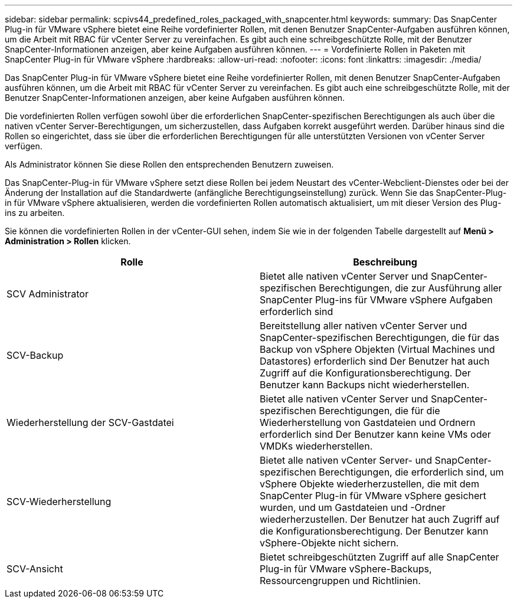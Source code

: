 ---
sidebar: sidebar 
permalink: scpivs44_predefined_roles_packaged_with_snapcenter.html 
keywords:  
summary: Das SnapCenter Plug-in für VMware vSphere bietet eine Reihe vordefinierter Rollen, mit denen Benutzer SnapCenter-Aufgaben ausführen können, um die Arbeit mit RBAC für vCenter Server zu vereinfachen. Es gibt auch eine schreibgeschützte Rolle, mit der Benutzer SnapCenter-Informationen anzeigen, aber keine Aufgaben ausführen können. 
---
= Vordefinierte Rollen in Paketen mit SnapCenter Plug-in für VMware vSphere
:hardbreaks:
:allow-uri-read: 
:nofooter: 
:icons: font
:linkattrs: 
:imagesdir: ./media/


[role="lead"]
Das SnapCenter Plug-in für VMware vSphere bietet eine Reihe vordefinierter Rollen, mit denen Benutzer SnapCenter-Aufgaben ausführen können, um die Arbeit mit RBAC für vCenter Server zu vereinfachen. Es gibt auch eine schreibgeschützte Rolle, mit der Benutzer SnapCenter-Informationen anzeigen, aber keine Aufgaben ausführen können.

Die vordefinierten Rollen verfügen sowohl über die erforderlichen SnapCenter-spezifischen Berechtigungen als auch über die nativen vCenter Server-Berechtigungen, um sicherzustellen, dass Aufgaben korrekt ausgeführt werden. Darüber hinaus sind die Rollen so eingerichtet, dass sie über die erforderlichen Berechtigungen für alle unterstützten Versionen von vCenter Server verfügen.

Als Administrator können Sie diese Rollen den entsprechenden Benutzern zuweisen.

Das SnapCenter-Plug-in für VMware vSphere setzt diese Rollen bei jedem Neustart des vCenter-Webclient-Dienstes oder bei der Änderung der Installation auf die Standardwerte (anfängliche Berechtigungseinstellung) zurück. Wenn Sie das SnapCenter-Plug-in für VMware vSphere aktualisieren, werden die vordefinierten Rollen automatisch aktualisiert, um mit dieser Version des Plug-ins zu arbeiten.

Sie können die vordefinierten Rollen in der vCenter-GUI sehen, indem Sie wie in der folgenden Tabelle dargestellt auf *Menü > Administration > Rollen* klicken.

|===
| Rolle | Beschreibung 


| SCV Administrator | Bietet alle nativen vCenter Server und SnapCenter-spezifischen Berechtigungen, die zur Ausführung aller SnapCenter Plug-ins für VMware vSphere Aufgaben erforderlich sind 


| SCV-Backup | Bereitstellung aller nativen vCenter Server und SnapCenter-spezifischen Berechtigungen, die für das Backup von vSphere Objekten (Virtual Machines und Datastores) erforderlich sind Der Benutzer hat auch Zugriff auf die Konfigurationsberechtigung. Der Benutzer kann Backups nicht wiederherstellen. 


| Wiederherstellung der SCV-Gastdatei | Bietet alle nativen vCenter Server und SnapCenter-spezifischen Berechtigungen, die für die Wiederherstellung von Gastdateien und Ordnern erforderlich sind Der Benutzer kann keine VMs oder VMDKs wiederherstellen. 


| SCV-Wiederherstellung | Bietet alle nativen vCenter Server- und SnapCenter-spezifischen Berechtigungen, die erforderlich sind, um vSphere Objekte wiederherzustellen, die mit dem SnapCenter Plug-in für VMware vSphere gesichert wurden, und um Gastdateien und -Ordner wiederherzustellen. Der Benutzer hat auch Zugriff auf die Konfigurationsberechtigung. Der Benutzer kann vSphere-Objekte nicht sichern. 


| SCV-Ansicht | Bietet schreibgeschützten Zugriff auf alle SnapCenter Plug-in für VMware vSphere-Backups, Ressourcengruppen und Richtlinien. 
|===